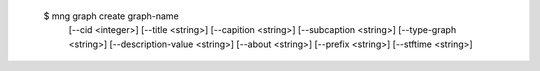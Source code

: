  $ mng graph create graph-name
    [--cid <integer>]
    [--title <string>]
    [--capition <string>]
    [--subcaption <string>]
    [--type-graph <string>]
    [--description-value <string>]
    [--about <string>]
    [--prefix <string>]
    [--stftime <string>]